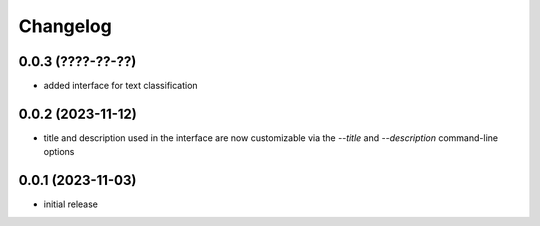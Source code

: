 Changelog
=========

0.0.3 (????-??-??)
------------------

- added interface for text classification


0.0.2 (2023-11-12)
------------------

- title and description used in the interface are now customizable via the `--title`
  and `--description` command-line options


0.0.1 (2023-11-03)
------------------

- initial release


